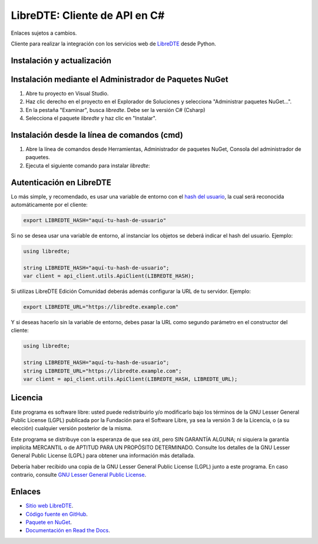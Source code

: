 LibreDTE: Cliente de API en C#
=====================================

Enlaces sujetos a cambios.

.. image:: https://img.shields.io/nuget/v/libredtecsharp.svg
    :target: https://www.nuget.org/packages/libredtecsharp/
    :alt: NuGet version
.. image:: https://img.shields.io/nuget/dt/libredtecsharp.svg
    :target: https://www.nuget.org/packages/libredtecsharp/
    :alt: NuGet downloads

Cliente para realizar la integración con los servicios web de `LibreDTE <https://www.libredte.cl>`_ desde Python.

Instalación y actualización
---------------------------

Instalación mediante el Administrador de Paquetes NuGet
-------------------------------------------------------

1.  Abre tu proyecto en Visual Studio.

2.  Haz clic derecho en el proyecto en el Explorador de Soluciones y 
    selecciona "Administrar paquetes NuGet...".

3.  En la pestaña "Examinar", busca `libredte`. Debe ser la versión C# (Csharp)

4.  Selecciona el paquete `libredte` y haz clic en "Instalar".

Instalación desde la línea de comandos (cmd)
------------------------------------------------------

1.  Abre la línea de comandos desde Herramientas, Administrador de paquetes NuGet,
    Consola del administrador de paquetes.

2.  Ejecuta el siguiente comando para instalar `libredte`:

.. code:: shell
   nuget install libredtecsharp

Autenticación en LibreDTE
-------------------------

Lo más simple, y recomendado, es usar una variable de entorno con el
`hash del usuario <https://libredte.cl/usuarios/perfil#datos:hashField>`_,
la cual será reconocida automáticamente por el cliente:

.. code:: shell

    export LIBREDTE_HASH="aquí-tu-hash-de-usuario"

Si no se desea usar una variable de entorno, al instanciar los objetos se
deberá indicar el hash del usuario. Ejemplo:

.. code:: C#

    using libredte;

    string LIBREDTE_HASH="aquí-tu-hash-de-usuario";
    var client = api_client.utils.ApiClient(LIBREDTE_HASH);

Si utilizas LibreDTE Edición Comunidad deberás además configurar la URL
de tu servidor. Ejemplo:

.. code:: shell

    export LIBREDTE_URL="https://libredte.example.com"

Y si deseas hacerlo sin la variable de entorno, debes pasar la URL como
segundo parámetro en el constructor del cliente:

.. code:: C#

    using libredte;

    string LIBREDTE_HASH="aquí-tu-hash-de-usuario";
    string LIBREDTE_URL="https://libredte.example.com";
    var client = api_client.utils.ApiClient(LIBREDTE_HASH, LIBREDTE_URL);

Licencia
--------

Este programa es software libre: usted puede redistribuirlo y/o modificarlo
bajo los términos de la GNU Lesser General Public License (LGPL) publicada
por la Fundación para el Software Libre, ya sea la versión 3 de la Licencia,
o (a su elección) cualquier versión posterior de la misma.

Este programa se distribuye con la esperanza de que sea útil, pero SIN
GARANTÍA ALGUNA; ni siquiera la garantía implícita MERCANTIL o de APTITUD
PARA UN PROPÓSITO DETERMINADO. Consulte los detalles de la GNU Lesser General
Public License (LGPL) para obtener una información más detallada.

Debería haber recibido una copia de la GNU Lesser General Public License
(LGPL) junto a este programa. En caso contrario, consulte
`GNU Lesser General Public License <http://www.gnu.org/licenses/lgpl.html>`_.

Enlaces
-------

- `Sitio web LibreDTE <https://www.libredte.cl>`_.
- `Código fuente en GitHub <https://github.com/libredte/libredte-api-client-csharp>`_.
- `Paquete en NuGet <https://www.nuget.org/packages/libredtecsharp>`_.
- `Documentación en Read the Docs <https://libredte.readthedocs.io/es/latest>`_.